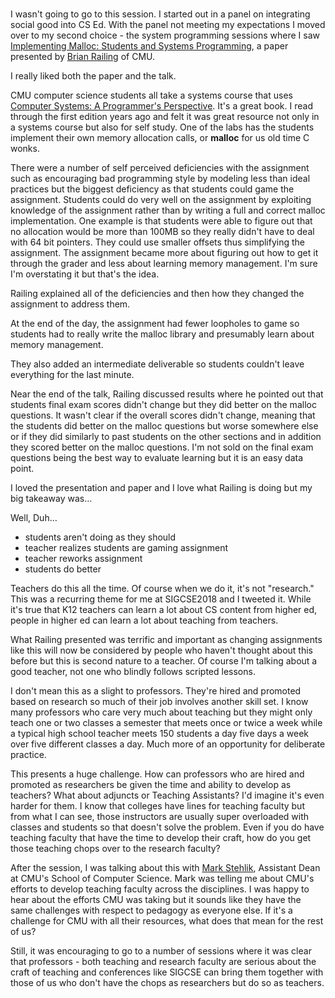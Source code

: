 #+BEGIN_COMMENT
.. title: Sigcse2018 - Malloc Lab
.. slug: sigcse2018-Malloc-Lab
.. date: 2018-03-01 16:59:31 UTC-04:00
.. tags: cs, pedagogy, systems
.. category: 
.. link: 
.. description: 
.. type: text
#+END_COMMENT

* 
I wasn't going to go to this session. I started out in a panel on
integrating social good into CS Ed. With the panel not meeting my
expectations I moved over to my second choice - the system programming
sessions where I saw [[https://dl.acm.org/citation.cfm?id=3159597][Implementing Malloc: Students and Systems
Programming]], a paper presented by [[http://www.cs.cmu.edu/~bpr/][Brian Railing]] of CMU.

I really liked both the paper and the talk.

CMU computer science students all take a systems course that uses
[[https://www.amazon.com/Computer-Systems-Programmers-Perspective-3/dp/9332573905/ref=pd_lpo_sbs_14_t_0?_encoding=UTF8&psc=1&refRID=Y5ZKG2V8ZYZZPZHQP8SQ][Computer Systems: A Programmer's Perspective]]. It's a great book. I
read through the first edition years ago and felt it was great
resource not only in a systems course but also for self study. One of
the labs has the students implement their own memory allocation calls,
or *malloc* for us old time C wonks. 

There were a number of self perceived  deficiencies with the
assignment such as encouraging bad programming style by modeling
less than ideal practices but the biggest deficiency as that students
could game the assignment. Students could do very well on the
assignment by exploiting knowledge of the assignment rather than by
writing a full and correct malloc implementation. One example is that
students were able to figure out that no allocation would be more than
100MB so they really didn't have to deal with 64 bit pointers. They
could use smaller offsets thus simplifying the assignment. The
assignment became more about figuring out how to get it through the
grader and less about learning memory management. I'm sure I'm
overstating it but that's the idea.

Railing explained all of the deficiencies and then how they changed
the assignment to address them.

At the end of the day, the assignment had fewer loopholes to game so
students had to really write the malloc library and presumably learn
about memory management.

They also added an intermediate deliverable so students couldn't leave
everything for the last minute.

Near the end of the talk, Railing discussed results where he pointed
out that students final exam scores didn't change but they did better
on the malloc questions. It wasn't clear if the overall scores didn't
change, meaning that the students did better on the malloc questions
but worse somewhere else or if they did similarly to past students on
the other sections and in addition they scored better on the malloc
questions. I'm not sold on the final exam questions being the best way
to evaluate learning but it is an easy data point. 

I loved the presentation and paper and I love what Railing is doing
but my big takeaway was...

Well, Duh...

- students aren't doing as they should
- teacher realizes students are gaming assignment
- teacher reworks assignment
- students do better

Teachers do this all the time. Of course when we do it, it's not
"research." This was a recurring theme for me at SIGCSE2018 and I
tweeted it. While it's true that K12 teachers can learn a lot about CS
content from higher ed, people in higher ed can learn a lot about
teaching from teachers. 

What Railing presented was terrific and important as changing
assignments like this will now be considered by people who haven't
thought about this before but this is second nature to a teacher. Of
course I'm talking about a good teacher, not one who blindly follows
scripted lessons.

I don't mean this as a slight to professors. They're hired and
promoted based on research so much of their job involves another skill
set. I know many professors who care very much about teaching but they
might only teach one or two classes a semester that meets once or
twice a week while a typical high school teacher meets 150 students a
day five days a week over five different classes a day.  Much more of
an opportunity for deliberate practice.

This presents a huge challenge. How can professors who are hired and
promoted as researchers be given the time and ability to develop as
teachers? What about adjuncts or Teaching Assistants? I'd imagine it's
even harder for them. I know that colleges have lines for teaching
faculty but from what I can see, those instructors are usually super
overloaded with classes and students so that doesn't solve the
problem. Even if you do have teaching faculty that have the time to
develop their craft, how do you get those teaching chops over to the
research faculty?

After the session, I was talking about this with [[http://www.cs.cmu.edu/~mjs/][Mark Stehlik]],
Assistant Dean at CMU's School of Computer Science. Mark was telling
me about CMU's efforts to develop teaching faculty across the
disciplines. I was happy to hear about the efforts CMU was taking but
it sounds like they have the same challenges with respect to pedagogy
as everyone else. If it's a challenge for CMU with all their
resources, what does that mean for the rest of us?

Still, it was encouraging to go to a number of sessions where it was
clear that professors - both teaching and research faculty are serious
about the craft of teaching and conferences like SIGCSE can bring them
together with those of us who don't have the chops as researchers but
do so as teachers.








